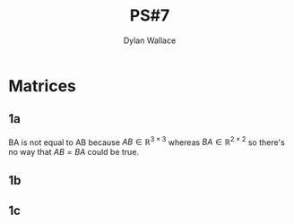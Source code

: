 :PROPERTIES:
:ID:       BF13AC3C-4BF1-4F29-BED3-658E3E4B01FD
:END:
#+TITLE: PS#7
#+AUTHOR:Dylan Wallace

* Matrices
** 1a
\begin{aligned}
BA &= 
\begin{bmatrix}
58 & 64 \\
139 & 154 \\
\end{bmatrix}
\end{aligned}
BA is not equal to AB because $AB \in \mathbb{R}^{3\times 3}$ whereas $BA \in \mathbb{R}^{2\times 2}$ so there's no way that $AB = BA$ could be true.
** 1b
\begin{aligned}
det(BA) &= (58)(154) - (64)(139) \\
&= 36
\end{aligned}

** 1c
\begin{aligned}
AB &=
\begin{bmatrix}
39 & 54 & 69 \\
49 & 68 & 87 \\
59 & 82 & 109 \\
\end{bmatrix} \\
det(AB) &= (30)(68)(109) + (54)(87)(59) + (69)(49)(82) - (69)(68)(59) - (54)(49)(109) - (39)(87)(82) \\
&= 24 \\
\end{aligned}

